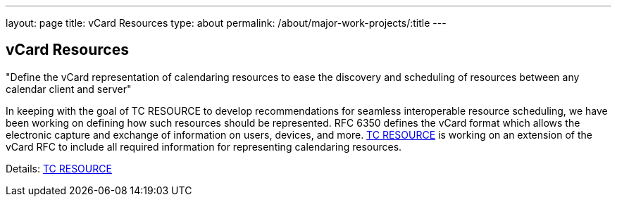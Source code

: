 ---
layout: page
title: vCard Resources
type: about
permalink: /about/major-work-projects/:title
---

== vCard Resources

"Define the vCard representation of calendaring resources to ease the discovery
and scheduling of resources between any calendar client and server"

In keeping with the goal of TC RESOURCE to develop recommendations for
seamless interoperable resource scheduling, we have been working on
defining how such resources should be represented. RFC 6350 defines the
vCard format which allows the electronic capture and exchange of
information on users, devices, and more. link:/tc-resource[TC RESOURCE]
is working on an extension of the vCard RFC to include all
required information for representing calendaring resources.

Details: link:/tc-resource[TC RESOURCE]

